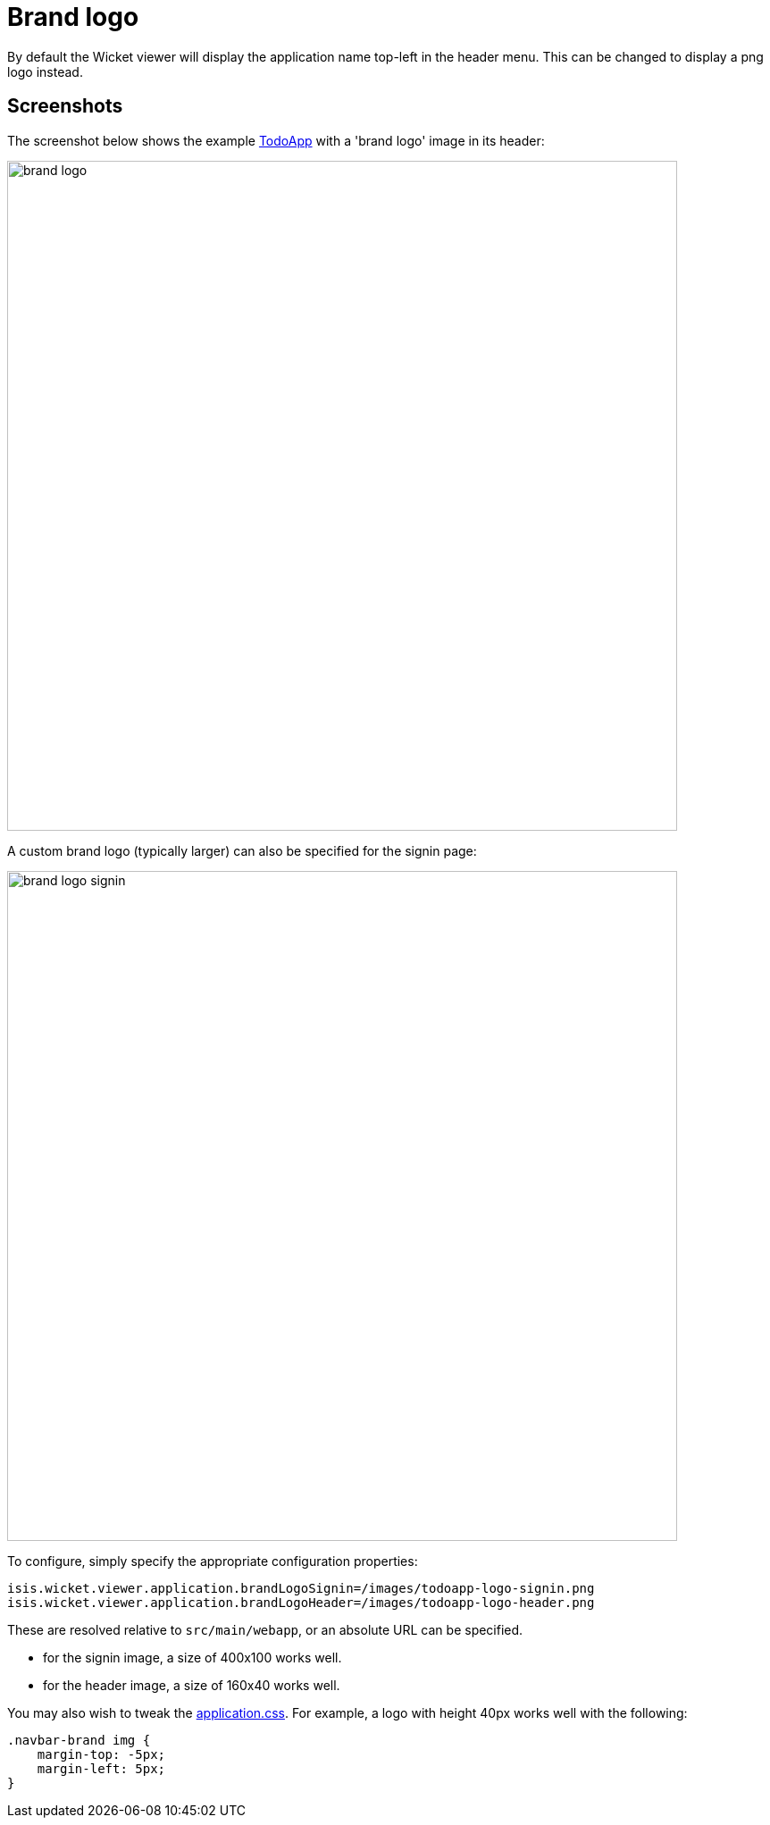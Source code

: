 [[brand-logo]]
= Brand logo

:Notice: Licensed to the Apache Software Foundation (ASF) under one or more contributor license agreements. See the NOTICE file distributed with this work for additional information regarding copyright ownership. The ASF licenses this file to you under the Apache License, Version 2.0 (the "License"); you may not use this file except in compliance with the License. You may obtain a copy of the License at. http://www.apache.org/licenses/LICENSE-2.0 . Unless required by applicable law or agreed to in writing, software distributed under the License is distributed on an "AS IS" BASIS, WITHOUT WARRANTIES OR  CONDITIONS OF ANY KIND, either express or implied. See the License for the specific language governing permissions and limitations under the License.



By default the Wicket viewer will display the application name top-left in the header menu.
This can be changed to display a png logo instead.

== Screenshots

The screenshot below shows the example https://github.com/apache/isis-app-todoapp/[TodoApp] with a 'brand logo' image in its header:

image::brand-logo/brand-logo.png[width="750px"]

A custom brand logo (typically larger) can also be specified for the signin page:

image::brand-logo/brand-logo-signin.png[width="750px"]



To configure, simply specify the appropriate configuration properties:

[source,properties]
----
isis.wicket.viewer.application.brandLogoSignin=/images/todoapp-logo-signin.png
isis.wicket.viewer.application.brandLogoHeader=/images/todoapp-logo-header.png
----

These are resolved relative to `src/main/webapp`, or an absolute URL can be specified.

* for the signin image, a size of 400x100 works well.
* for the header image, a size of 160x40 works well.


You may also wish to tweak the xref:refguide:config:application-specific/application-css.adoc[application.css].
For example, a logo with height 40px works well with the following:

[source,css]
----
.navbar-brand img {
    margin-top: -5px;
    margin-left: 5px;
}
----




